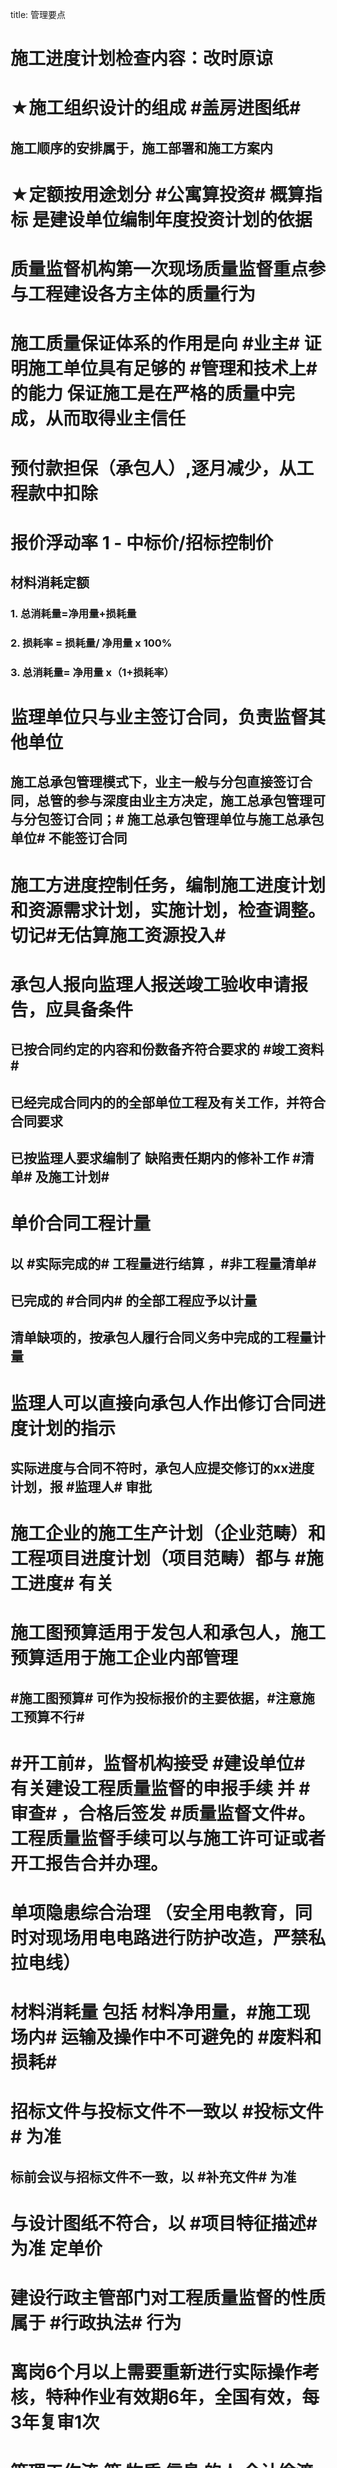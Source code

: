title: 管理要点
#+OPTIONS: H:9

* 施工进度计划检查内容：改时原谅
* ★施工组织设计的组成 #盖房进图纸#
** 施工顺序的安排属于，施工部署和施工方案内
* ★定额按用途划分 #公寓算投资# 概算指标 是建设单位编制年度投资计划的依据
* 质量监督机构第一次现场质量监督重点参与工程建设各方主体的质量行为
* 施工质量保证体系的作用是向 #业主# 证明施工单位具有足够的 #管理和技术上# 的能力 保证施工是在严格的质量中完成，从而取得业主信任
* 预付款担保（承包人）,逐月减少，从工程款中扣除
* 报价浮动率 1 - 中标价/招标控制价
** 材料消耗定额
*** 1. 总消耗量=净用量+损耗量
*** 2. 损耗率 = 损耗量/ 净用量 x 100%
*** 3. 总消耗量= 净用量 x（1+损耗率）
* 监理单位只与业主签订合同，负责监督其他单位
** 施工总承包管理模式下，业主一般与分包直接签订合同，总管的参与深度由业主方决定，施工总承包管理可与分包签订合同；# 施工总承包管理单位与施工总承包单位# 不能签订合同
* 施工方进度控制任务，编制施工进度计划和资源需求计划，实施计划，检查调整。切记#无估算施工资源投入#
* 承包人报向监理人报送竣工验收申请报告，应具备条件
** 已按合同约定的内容和份数备齐符合要求的 #竣工资料#
** 已经完成合同内的的全部单位工程及有关工作，并符合合同要求
** 已按监理人要求编制了 缺陷责任期内的修补工作 #清单# 及施工计划#
* 单价合同工程计量
** 以 #实际完成的# 工程量进行结算 ，#非工程量清单#
** 已完成的 #合同内# 的全部工程应予以计量
** 清单缺项的，按承包人履行合同义务中完成的工程量计量
* 监理人可以直接向承包人作出修订合同进度计划的指示
** 实际进度与合同不符时，承包人应提交修订的xx进度计划，报 #监理人# 审批
* 施工企业的施工生产计划（企业范畴）和工程项目进度计划（项目范畴）都与 #施工进度# 有关
* 施工图预算适用于发包人和承包人，施工预算适用于施工企业内部管理
** #施工图预算# 可作为投标报价的主要依据，#注意施工预算不行#
* #开工前#，监督机构接受 #建设单位# 有关建设工程质量监督的申报手续 并 #审查# ，合格后签发 #质量监督文件#。工程质量监督手续可以与施工许可证或者开工报告合并办理。
* 单项隐患综合治理 （安全用电教育，同时对现场用电电路进行防护改造，严禁私拉电线）
* 材料消耗量 包括 材料净用量，#施工现场内# 运输及操作中不可避免的 #废料和损耗#
* 招标文件与投标文件不一致以 #投标文件# 为准
** 标前会议与招标文件不一致，以 #补充文件# 为准
* 与设计图纸不符合，以 #项目特征描述# 为准 定单价
* 建设行政主管部门对工程质量监督的性质属于 #行政执法# 行为
* 离岗6个月以上需要重新进行实际操作考核，特种作业有效期6年，全国有效，每3年复审1次
* 管理工作流:管 物质 信息 的人 合计偷渡
* 公（企业）寓（社会）算投资
* 作业文件： 表指定准
* 变更范围：标准工艺取消（且不能转由他人实施）额外尺寸
* 职工伤亡事故分类
** 重伤 [105,6000) 失能伤害
** 轻伤 (1, 105) 失能伤害
* 社会保险费计算基数：定额人工费
* 超定额工期20%，加赶工费
* 记录（证明产品质量达到要求） 花文册（真鸡要改）
* 施工组织总设计编制程序： #手机不防毒，需备图标# 456顺序不能变
** 编制依据：计划，设计，基础 法律合同时 要根据类似经验
* 成本管理&合同管理
** 组织措施，技术，经济（风险属于经济 疯前预测），合同
* 系统组织&进度管理
** 组织措施，管理（管理思想、方法、手段、#合同#、索赔，BIM技术，信息技术，网络计划，风险管理，承发包模式，编制xx计划），技术，经济
* 风险
** 组织风险，经济与管理，技术，环境
** 管理或操作人员经验缺乏，知识，能力问题属于组织风险
* 领导全员在过程中改进顾客关系+循证决策
** #循证决策# 基于数据和信息的分析和评价进行决策，更有可能产生期望的结果
* 索赔程序28天，变更程序14天
* 质量保证金3%，投标保证金2% 80w
* 项目总进度目标论证的步聚：#首相进编（码），各层总调整#
* 综合应急预案演练一年1次，现场处置方案演练，半年1次，专项应急预案（基坑开挖）
* 分部分项工程成本分析 是施工成本分析的基础，是综合成本分析的基础
* 施工企业 #年度成本分析# 的基础是 #年度成本报表# #年度 ->年度#
* 分部工程一般按 #专业性质，工程部位# 确定，复杂时按材料种类，施工程序。
* 成本加酬金（复杂，时间紧，抢险）
** 业主可以通过分段施工缩短工期，并可以控制工程施工和管理，风险业主承担，对业主投资控制不利
* 单价合同（量不确定）分为：2个 ，固定单价，变动单价合同
* 施工质量计划：2个 ， 施工质量工作计划，施工质量成本计划
* 成本考核指标：2个，施工成本降低额，施工成本降低率
* 质量检查 试验法：2个，物化（密度，硬度，力学性能），无损检测
* 施工组织设计 3类：
** 施工组织总设计，单位工程，分部（分项）工程。 切记#没有单项施工#
* 合同实施偏差分析：3个
** 原因分析
** 责任分析
** 趋势分析
* 企业管理费计算基础：3个
** 分部分项工程费，人工费，人工费和机械费合计
* 质量监督检查：3个
** 进现场，查资料，让改正
* 施工质量的环境因素： 3个
** 施工现场自然环境
** 施工质量管理环境
** 施工作业环境
*** 现场资源供应情况等
* （计时测定）测定各工序工时消耗的方法： 3个
** 测时法
** 写实记录法
** 工作日写实法
* 经常性安全教育： 3个
** 安全生产会议，事故现场会，安全活动日
* 编制控制性施工进度计划的目的 4个
** 再论证，分解，总体部署，确定里程碑（或控制节点）
* 网络计划确定工作持续时间方法4个
** 三点估算，参数估算（试验），经验估算，定额计算法
* 竣工结算申请单：4个
** 竣工结算合同价格，已支，应支，质保金
* 周转材料消耗量：4个
**  1700 = 1000 （第一次) + 100 （每次补充材料）*9 次 - 200 （回收折价）
* 材料消耗定额指标：4个
** 主要材料，周转材料，辅助材料，零星材料
* 施工机械时间定额：4个
** #不可避免的# 中断时间
** #不可避免的# 无负荷工作时间
** #正常负荷# 下的工作时间
** #降低负荷# 下的工作时间
* 应对风险和机遇的措施部分包括：4个
** 总则
** 环境 #因素#
** 措施的策划
** 合规义务
* 施工记录信息 4个
** 施工日志、质量检查记录、材料设备进场记录、用工记录表
* 质量控制特点 4个
** #终检# 局限大，控制 #难度大#，控制#因素多#，#过程控制#要求高
* 综合单价=（人+材+机+管+利）/ 清单工程量 
**  一定是清单工程量，不是实际计算或施工的工程量。
* 报XX审批
** 特殊施工工过程的质量控制，专业技术人员编制的作业指导书 应经过 #项目技术负责人# 审批
** 施工单位开工前编制的测量控制方案，经 #项目技术负责人# 审批
** 施工质量事故发生后，现场有关人员应立即向 #建设单位负责人# 报告。 并由建设单位向主管部门报告。
*** 质量验收证明在验收 #3天# 内报送工程质量监督机构备案
** 施工安全事故发生，由 #施工单位# 向主管部门报告，实行施工总承包的，由 #施工总承包单位# 上报
** 施工单位 开工前15日向县及以上生态环境主管部门申报施工噪声污染防治措施
*** 项目名称，施工场所和期限，可能产生的噪声值，采取的噪声污染防治措施 4项。 #没有产生噪声的原因#
** 质量，三检，经 #监理工程师# 认可下道工序
*** 自检，互检，专检
** 项目监理规划编制（总监组织专监编制）完成后 报 #监理单位技术负责人#审批
* 质量不合格，指工程产品 #未满足质量# 要求
* 质量缺陷，指与预期或规定用途有关的 #不合格#
* 基础和主体结构施工 #每月一次# 监督检查
* 质量保证体系运行的主线
** 以 #质量计划# 为主线，以 #过程管理# 为重心，#PDCA循环# 为原理
* 项目技术负责人技术交底 属于PDCA #实施D#环节
* 运行要素，应急准备和响应；改进要素：持续改进，纠偏；绩效评价要素，内部审核，管理评审。#评-审#
* 合同价款调整 不包括外汇，考虑引起价格变化的因素含外汇
* 旁站监理：依据是 #旁站监理方案#，施工前 24h 书面通知监理企业派驻工地的项目监理机构
** 停电前，24h 通知
